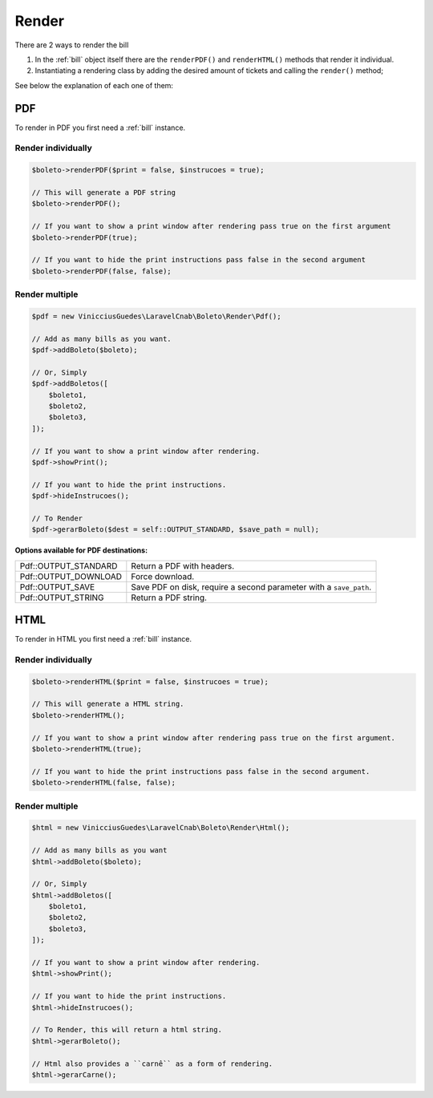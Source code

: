 .. _render:

Render
======

There are 2 ways to render the bill

1. In the :ref:`bill` object itself there are the ``renderPDF()`` and ``renderHTML()`` methods that render it individual.
2. Instantiating a rendering class by adding the desired amount of tickets and calling the ``render()`` method;


See below the explanation of each one of them:

.. _pdf:

PDF
---

To render in PDF you first need a :ref:`bill` instance.

Render individually
^^^^^^^^^^^^^^^^^^^

.. code-block:: php

    $boleto->renderPDF($print = false, $instrucoes = true);

    // This will generate a PDF string
    $boleto->renderPDF();

    // If you want to show a print window after rendering pass true on the first argument
    $boleto->renderPDF(true);

    // If you want to hide the print instructions pass false in the second argument
    $boleto->renderPDF(false, false);

Render multiple
^^^^^^^^^^^^^^^

.. code-block:: php

    $pdf = new VinicciusGuedes\LaravelCnab\Boleto\Render\Pdf();

    // Add as many bills as you want.
    $pdf->addBoleto($boleto);

    // Or, Simply
    $pdf->addBoletos([
        $boleto1,
        $boleto2,
        $boleto3,
    ]);

    // If you want to show a print window after rendering.
    $pdf->showPrint();

    // If you want to hide the print instructions.
    $pdf->hideInstrucoes();

    // To Render
    $pdf->gerarBoleto($dest = self::OUTPUT_STANDARD, $save_path = null);

**Options available for PDF destinations:**

====================  ==================================================================
Pdf::OUTPUT_STANDARD  Return a PDF with headers.
Pdf::OUTPUT_DOWNLOAD  Force download.
Pdf::OUTPUT_SAVE      Save PDF on disk, require a second parameter with a ``save_path``.
Pdf::OUTPUT_STRING    Return a PDF string.
====================  ==================================================================


.. _html:

HTML
----

To render in HTML you first need a :ref:`bill` instance.

Render individually
^^^^^^^^^^^^^^^^^^^

.. code-block:: php

    $boleto->renderHTML($print = false, $instrucoes = true);

    // This will generate a HTML string.
    $boleto->renderHTML();

    // If you want to show a print window after rendering pass true on the first argument.
    $boleto->renderHTML(true);

    // If you want to hide the print instructions pass false in the second argument.
    $boleto->renderHTML(false, false);

Render multiple
^^^^^^^^^^^^^^^

.. code-block:: php

    $html = new VinicciusGuedes\LaravelCnab\Boleto\Render\Html();

    // Add as many bills as you want
    $html->addBoleto($boleto);

    // Or, Simply
    $html->addBoletos([
        $boleto1,
        $boleto2,
        $boleto3,
    ]);

    // If you want to show a print window after rendering.
    $html->showPrint();

    // If you want to hide the print instructions.
    $html->hideInstrucoes();

    // To Render, this will return a html string.
    $html->gerarBoleto();

    // Html also provides a ``carnê`` as a form of rendering.
    $html->gerarCarne();